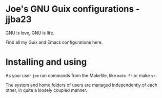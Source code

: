 * Joe's GNU Guix configurations - jjba23

GNU is love, GNU is life.

Find all my Guix and Emacs configurations here.

* Installing and using

As your user ~joe~ run commands from the Makefile, like ~make fr~ or make ~sr~.

The system and home folders of users are managed independently of each other, in quite a loosely coupled manner.
